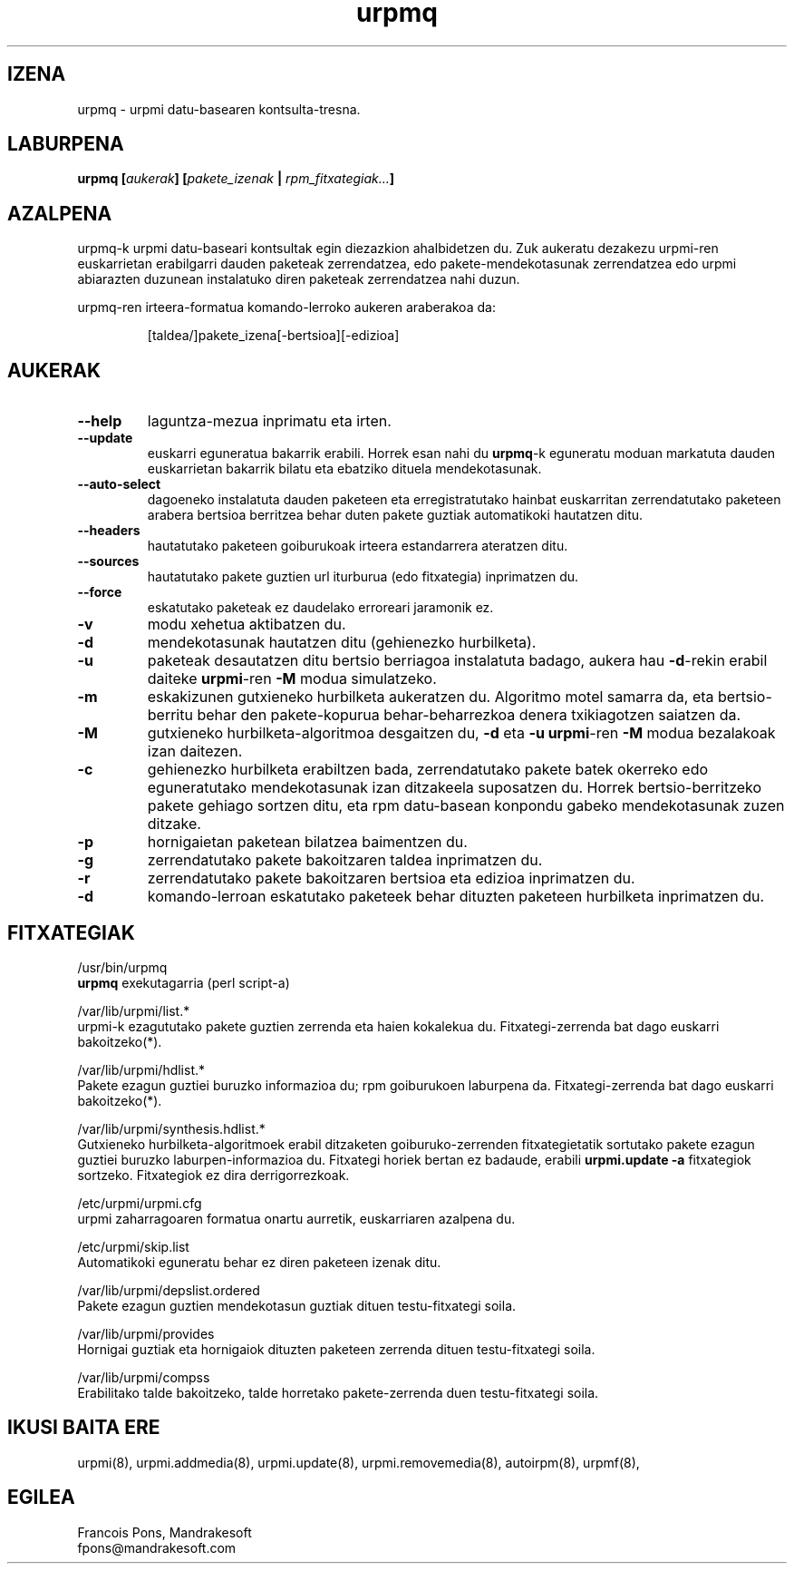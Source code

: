 .TH urpmq 8 "2001eko uztailak 05" "MandrakeSoft" "Mandrake Linux"
.IX urpmq
.SH IZENA
urpmq \- urpmi datu-basearen kontsulta-tresna.
.SH LABURPENA
.B urpmq [\fIaukerak\fP] [\fIpakete_izenak\fP | \fIrpm_fitxategiak...\fP]
.SH AZALPENA
urpmq-k urpmi datu-baseari kontsultak egin diezazkion ahalbidetzen du. Zuk aukeratu dezakezu urpmi-ren euskarrietan 
erabilgarri dauden paketeak zerrendatzea, edo pakete-mendekotasunak zerrendatzea
edo urpmi abiarazten duzunean instalatuko diren paketeak zerrendatzea nahi duzun.
.PP
urpmq-ren irteera-formatua komando-lerroko aukeren araberakoa da:
.IP
[taldea/]pakete_izena[-bertsioa][-edizioa]
.SH AUKERAK
.IP "\fB\--help\fP"
laguntza-mezua inprimatu eta irten.
.IP "\fB\--update\fP"
euskarri eguneratua bakarrik erabili. Horrek esan nahi du \fBurpmq\fP-k eguneratu moduan
markatuta dauden euskarrietan bakarrik bilatu eta ebatziko dituela mendekotasunak.
.IP "\fB\--auto-select\fP"_
dagoeneko instalatuta dauden paketeen eta erregistratutako hainbat euskarritan
zerrendatutako paketeen arabera bertsioa berritzea behar duten pakete guztiak automatikoki hautatzen ditu.
.IP "\fB\--headers\fP"
hautatutako paketeen goiburukoak irteera estandarrera ateratzen ditu.
.IP "\fB\--sources\fP"
hautatutako pakete guztien url iturburua (edo fitxategia) inprimatzen du.
.IP "\fB\--force\fP"
eskatutako paketeak ez daudelako erroreari jaramonik ez.
.IP "\fB\-v\fP"
modu xehetua aktibatzen du.
.IP "\fB\-d\fP"
mendekotasunak hautatzen ditu (gehienezko hurbilketa).
.IP "\fB\-u\fP"
paketeak desautatzen ditu bertsio berriagoa instalatuta badago, aukera hau
\fB-d\fP-rekin erabil daiteke \fBurpmi\fP-ren \fB-M\fP modua simulatzeko.
.IP "\fB\-m\fP"
eskakizunen gutxieneko hurbilketa aukeratzen du. Algoritmo motel samarra
da, eta bertsio-berritu behar den pakete-kopurua behar-beharrezkoa denera
txikiagotzen saiatzen da.
.IP "\fB\-M\fP"
gutxieneko hurbilketa-algoritmoa desgaitzen du, \fB-d\fP eta \fB-u\fP \fBurpmi\fP-ren
\fB-M\fP modua bezalakoak izan daitezen.
.IP "\fB\-c\fP"
gehienezko hurbilketa erabiltzen bada, zerrendatutako pakete batek okerreko
edo eguneratutako mendekotasunak izan ditzakeela suposatzen du. Horrek bertsio-berritzeko pakete gehiago sortzen ditu,
eta rpm datu-basean konpondu gabeko mendekotasunak zuzen ditzake.
.IP "\fB\-p\fP"
hornigaietan paketean bilatzea baimentzen du.
.IP "\fB\-g\fP"
zerrendatutako pakete bakoitzaren taldea inprimatzen du.
.IP "\fB\-r\fP"
zerrendatutako pakete bakoitzaren bertsioa eta edizioa inprimatzen du.
.IP "\fB\-d\fP"
komando-lerroan eskatutako paketeek behar dituzten paketeen hurbilketa
inprimatzen du.
.SH FITXATEGIAK
/usr/bin/urpmq
.br
\fBurpmq\fP exekutagarria (perl script-a)
.PP
/var/lib/urpmi/list.*
.br
urpmi-k ezagututako pakete guztien zerrenda eta haien kokalekua du.
Fitxategi-zerrenda bat dago euskarri bakoitzeko(*).
.PP
/var/lib/urpmi/hdlist.*
.br
Pakete ezagun guztiei buruzko informazioa du; rpm goiburukoen laburpena da.
Fitxategi-zerrenda bat dago euskarri bakoitzeko(*).
.PP
/var/lib/urpmi/synthesis.hdlist.*
.br
Gutxieneko hurbilketa-algoritmoek erabil ditzaketen goiburuko-zerrenden
fitxategietatik sortutako pakete ezagun guztiei buruzko laburpen-informazioa du. Fitxategi horiek bertan ez badaude,
erabili \fBurpmi.update -a\fP fitxategiok sortzeko. Fitxategiok ez dira derrigorrezkoak.
.PP
/etc/urpmi/urpmi.cfg
.br
urpmi zaharragoaren formatua onartu aurretik, euskarriaren azalpena du.
.PP
/etc/urpmi/skip.list
.br
Automatikoki eguneratu behar ez diren paketeen izenak ditu.
.PP
/var/lib/urpmi/depslist.ordered
.br
Pakete ezagun guztien mendekotasun guztiak dituen testu-fitxategi soila.
.PP
/var/lib/urpmi/provides
.br
Hornigai guztiak eta hornigaiok dituzten paketeen zerrenda dituen
testu-fitxategi soila.
.PP
/var/lib/urpmi/compss
.br
Erabilitako talde bakoitzeko, talde horretako pakete-zerrenda duen 
testu-fitxategi soila.
.SH "IKUSI BAITA ERE"
urpmi(8),
urpmi.addmedia(8),
urpmi.update(8),
urpmi.removemedia(8),
autoirpm(8),
urpmf(8),
.SH EGILEA
Francois Pons, Mandrakesoft
.br
fpons@mandrakesoft.com











